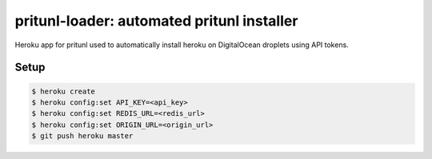 pritunl-loader: automated pritunl installer
===========================================

Heroku app for pritunl used to automatically install heroku on DigitalOcean
droplets using API tokens.

Setup
-----

.. code-block:: bash

    $ heroku create
    $ heroku config:set API_KEY=<api_key>
    $ heroku config:set REDIS_URL=<redis_url>
    $ heroku config:set ORIGIN_URL=<origin_url>
    $ git push heroku master
